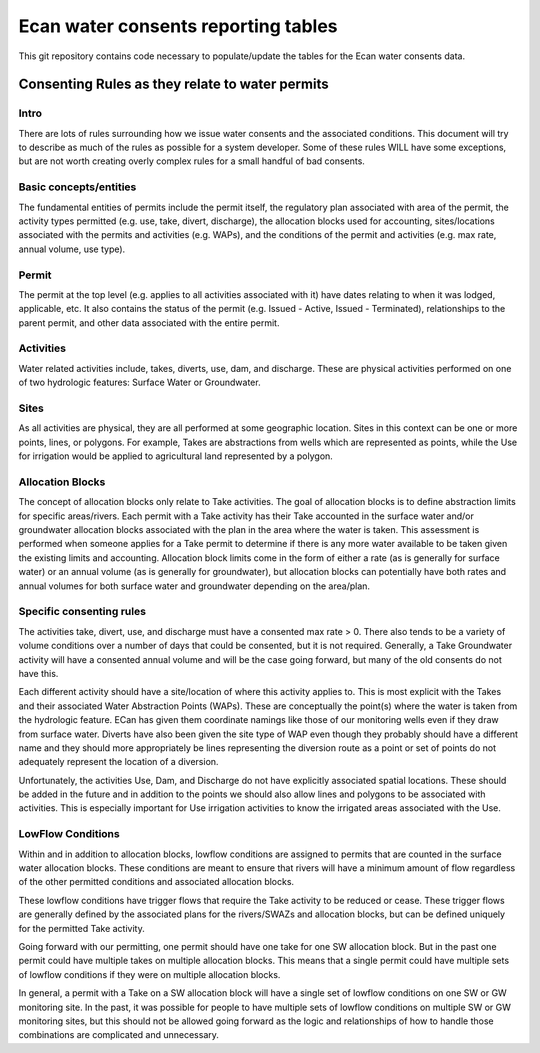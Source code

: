 Ecan water consents reporting tables
==================================

This git repository contains code necessary to populate/update the tables for the Ecan water consents data.

Consenting Rules as they relate to water permits
-------------------------------------------------

Intro
~~~~~
There are lots of rules surrounding how we issue water consents and the associated conditions. This document will try to describe as much of the rules as possible for a system developer. Some of these rules WILL have some exceptions, but are not worth creating overly complex rules for a small handful of bad consents.

Basic concepts/entities
~~~~~~~~~~~~~~~~~~~~~~~
The fundamental entities of permits include the permit itself, the regulatory plan associated with area of the permit, the activity types permitted (e.g. use, take, divert, discharge), the allocation blocks used for accounting, sites/locations associated with the permits and activities (e.g. WAPs), and the conditions of the permit and activities (e.g. max rate, annual volume, use type).

Permit
~~~~~~
The permit at the top level (e.g. applies to all activities associated with it) have dates relating to when it was lodged, applicable, etc. It also contains the status of the permit (e.g. Issued - Active, Issued - Terminated), relationships to the parent permit, and other data associated with the entire permit.

Activities
~~~~~~~~~~
Water related activities include, takes, diverts, use, dam, and discharge. These are physical activities performed on one of two hydrologic features: Surface Water or Groundwater.

Sites
~~~~~
As all activities are physical, they are all performed at some geographic location. Sites in this context can be one or more points, lines, or polygons. For example, Takes are abstractions from wells which are represented as points, while the Use for irrigation would be applied to agricultural land represented by a polygon.

Allocation Blocks
~~~~~~~~~~~~~~~~~
The concept of allocation blocks only relate to Take activities. The goal of allocation blocks is to define abstraction limits for specific areas/rivers. Each permit with a Take activity has their Take accounted in the surface water and/or groundwater allocation blocks associated with the plan in the area where the water is taken. This assessment is performed when someone applies for a Take permit to determine if there is any more water available to be taken given the existing limits and accounting.
Allocation block limits come in the form of either a rate (as is generally for surface water) or an annual volume (as is generally for groundwater), but allocation blocks can potentially have both rates and annual volumes for both surface water and groundwater depending on the area/plan.

Specific consenting rules
~~~~~~~~~~~~~~~~~~~~~~~~~
The activities take, divert, use, and discharge must have a consented max rate > 0. There also tends to be a variety of volume conditions over a number of days that could be consented, but it is not required. Generally, a Take Groundwater activity will have a consented annual volume and will be the case going forward, but many of the old consents do not have this.

Each different activity should have a site/location of where this activity applies to. This is most explicit with the Takes and their associated Water Abstraction Points (WAPs). These are conceptually the point(s) where the water is taken from the hydrologic feature. ECan has given them coordinate namings like those of our monitoring wells even if they draw from surface water. Diverts have also been given the site type of WAP even though they probably should have a different name and they should more appropriately be lines representing the diversion route as a point or set of points do not adequately represent the location of a diversion.

Unfortunately, the activities Use, Dam, and Discharge do not have explicitly associated spatial locations. These should be added in the future and in addition to the points we should also allow lines and polygons to be associated with activities. This is especially important for Use irrigation activities to know the irrigated areas associated with the Use.

LowFlow Conditions
~~~~~~~~~~~~~~~~~~
Within and in addition to allocation blocks, lowflow conditions are assigned to permits that are counted in the surface water allocation blocks. These conditions are meant to ensure that rivers will have a minimum amount of flow regardless of the other permitted conditions and associated allocation blocks.

These lowflow conditions have trigger flows that require the Take activity to be reduced or cease. These trigger flows are generally defined by the associated plans for the rivers/SWAZs and allocation blocks, but can be defined uniquely for the permitted Take activity.

Going forward with our permitting, one permit should have one take for one SW allocation block. But in the past one permit could have multiple takes on multiple allocation blocks. This means that a single permit could have multiple sets of lowflow conditions if they were on multiple allocation blocks.

In general, a permit with a Take on a SW allocation block will have a single set of lowflow conditions on one SW or GW monitoring site. In the past, it was possible for people to have multiple sets of lowflow conditions on multiple SW or GW monitoring sites, but this should not be allowed going forward as the logic and relationships of how to handle those combinations are complicated and unnecessary.
